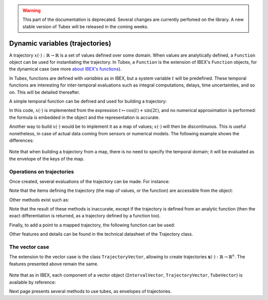.. _sec-manual-vardyn-label:

.. warning::
  
  This part of the documentation is deprecated. Several changes are currently perfomed on the library.
  A new stable version of Tubex will be released in the coming weeks.

Dynamic variables (trajectories)
================================

A trajectory :math:`x(\cdot):\mathbb{R}\to\mathbb{R}` is a set of values defined over some domain. When values are analytically defined, a ``Function`` object can be used for instantiating the trajectory. In Tubex, a ``Function`` is the extension of IBEX's ``Function`` objects, for the dynamical case (see more `about IBEX's functions <http://www.ibex-lib.org/doc/function.html>`_).

In Tubex, functions are defined with `variables` as in IBEX, but a system variable :math:`t` will be predefined. These temporal functions are interesting for inter-temporal evaluations such as integral computations, delays, time uncertainties, and so on. This will be detailed thereafter.

A simple temporal function can be defined and used for building a trajectory:

.. tabs::

  .. code-tab:: c++

    Interval domain(0.,10.);
    tubex::Function f("cos(t)+sin(t*2)");
    Trajectory x(domain, f);

  .. code-tab:: py

    # todo

In this code, :math:`x(\cdot)` is implemented from the expression :math:`t\mapsto\cos(t)+\sin(2t)`, and no numerical approximation is performed: the formula is embedded in the object and the representation is accurate.

Another way to build :math:`x(\cdot)` would be to implement it as a map of values; :math:`x(\cdot)` will then be discontinuous. This is useful nonetheless, in case of actual data coming from sensors or numerical models. The following example shows the differences:

.. tabs::

  .. code-tab:: c++

    // Trajectory from a formula
    Trajectory x(Interval(0.,10.),
                 tubex::Function("cos(t)+sin(t*2)"));
    
    // Trajectory from a map of values
    map<double,double> values;
    for(double t = 0. ; t <= 10. ; t+=0.5)
      values[t] = cos(t)+sin(t*2);
    Trajectory y(values);

    // Graphics
    fig.add_trajectory(&x, "x", "red");
    fig.add_trajectory(&y, "y", "blue");

  .. code-tab:: py

    # todo

.. figure:: 02_trajs.png

Note that when building a trajectory from a map, there is no need to specify the temporal domain; it will be evaluated as the envelope of the keys of the map.


Operations on trajectories
--------------------------

Once created, several evaluations of the trajectory can be made. For instance:

.. tabs::

  .. code-tab:: c++

    x.domain()         // temporal domain, returns [0, 10]
    x.codomain()       // envelope of values, returns [-2,2]
    x(6.)              // evaluation of x(.) at 6, returns 0.42..
    x(Interval(5.,6.)) // evaluation of x(.) over [5,6], returns [-0.72..,0.42..]

  .. code-tab:: py

    # todo

Note that the items defining the trajectory (the map of values, or the function) are accessible from the object:

.. tabs::

  .. code-tab:: c++

    map<double,double> mapy = y.sampled_map(); // y(.) was defined as a map of values
    tubex::Function *fx = x.function();         // x(.) was defined from a formula

  .. code-tab:: py

    # todo

Other methods exist such as:

.. tabs::

  .. code-tab:: c++

    // Approximation of primitives:
    Trajectory y_prim = y.primitive(); // when defined from a map of values
    Trajectory x_prim = x.primitive(0., 0.01); // when defined from a function

    // Differentiations:
    Trajectory x_diff = x.diff(); // exact differentiation of x(.)
    Trajectory y_diff = y.diff(); // finite differences on y(.)

  .. code-tab:: py

    # todo

Note that the result of these methods is inaccurate, except if the trajectory is defined from an analytic function (then the exact differentiation is returned, as a trajectory defined by a function too).

Finally, to add a point to a mapped trajectory, the following function can be used:

.. tabs::

  .. code-tab:: c++

    y.set(1., 4.); // add the value x(4)=1

  .. code-tab:: py

    # todo

Other features and details can be found in the technical datasheet of the Trajectory class.


The vector case
---------------

The extension to the vector case is the class ``TrajectoryVector``, allowing to create trajectories :math:`\mathbf{x}(\cdot):\mathbb{R}\to\mathbb{R}^n`.
The features presented above remain the same.

.. tabs::

  .. code-tab:: c++

    // Trajectory from a formula; the function's output is two-dimensional
    TrajectoryVector x(Interval(0.,10.),
                       tubex::Function("(cos(t);sin(t))"));

    // Discretized trajectory
    TrajectoryVector y(2);
    for(double t = 0. ; t <= 10. ; t+=0.6)
    {
      Vector val(2); // values are 2d vectors
      val[0] = cos(t); val[1] = sin(t);
      y.set(val, t);
    }

    // ...

    // From a formula
    fig.add_trajectory(&y[0], "y_0", "gray"); // first component
    fig.add_trajectory(&y[1], "y_1", "gray"); // second component

    // From discrete values
    fig.add_trajectory(&x[0], "x_0", "red");  // first component
    fig.add_trajectory(&x[1], "x_1", "blue"); // second component

  .. code-tab:: py

    # todo

.. figure:: 02_trajvectors.png

Note that as in IBEX, each component of a vector object (``IntervalVector``, ``TrajectoryVector``, ``TubeVector``) is available by reference:

.. tabs::

  .. code-tab:: c++

    x[1] = Trajectory(domain, tubex::Function("exp(t)"));
    cout << x[1] << endl;
  
  .. code-tab:: py

    # todo

Next page presents several methods to use tubes, as envelopes of trajectories.